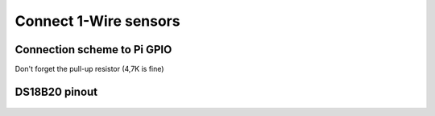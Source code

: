 Connect 1-Wire sensors
======================



Connection scheme to Pi GPIO
----------------------------
Don't forget the pull-up resistor (4,7K is fine)

    .. image:: images/schema_connexion.jpg
       :align: center

DS18B20 pinout
--------------

    .. image:: images/DS18B20-pinout.jpg
       :align: center

